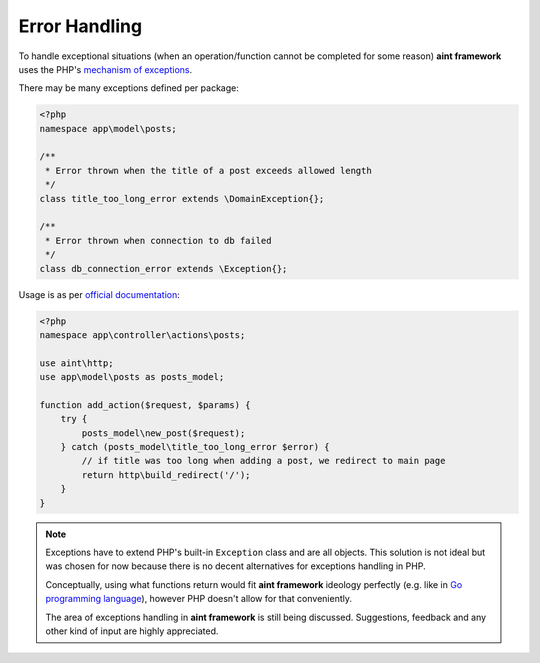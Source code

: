 Error Handling
==============

To handle exceptional situations (when an operation/function cannot be completed for some reason) **aint framework** uses the PHP's `mechanism of exceptions <http://php.net/manual/en/language.exceptions.php>`_.

There may be many exceptions defined per package:

.. code-block:: php

    <?php
    namespace app\model\posts;

    /**
     * Error thrown when the title of a post exceeds allowed length
     */
    class title_too_long_error extends \DomainException{};

    /**
     * Error thrown when connection to db failed
     */
    class db_connection_error extends \Exception{};

Usage is as per `official documentation <http://php.net/manual/en/language.exceptions.php>`_:

.. code-block:: php

    <?php
    namespace app\controller\actions\posts;

    use aint\http;
    use app\model\posts as posts_model;

    function add_action($request, $params) {
        try {
            posts_model\new_post($request);
        } catch (posts_model\title_too_long_error $error) {
            // if title was too long when adding a post, we redirect to main page
            return http\build_redirect('/');
        }
    }

.. note::
    Exceptions have to extend PHP's built-in ``Exception`` class and are all objects. This solution is not ideal but was chosen for now because there is no decent alternatives for exceptions handling in PHP.

    Conceptually, using what functions return would fit **aint framework** ideology perfectly (e.g. like in `Go programming language <http://blog.golang.org/2011/07/error-handling-and-go.html>`_), however PHP doesn't allow for that conveniently.

    The area of exceptions handling in **aint framework** is still being discussed. Suggestions, feedback and any other kind of input are highly appreciated.
